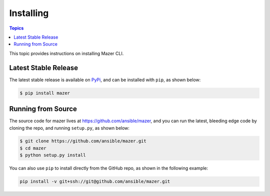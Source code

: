 
.. _mazer_install:

**********
Installing
**********

.. contents:: Topics


This topic provides instructions on installing Mazer CLI.

Latest Stable Release
---------------------

The latest stable release is available on `PyPi <https://pypi.org>`_, and can be installed with ``pip``, as shown below:

.. code-block:: bash

    $ pip install mazer


Running from Source
-------------------

The source code for mazer lives at `https://github.com/ansible/mazer <https://github.com/ansible/mazer>`_, and you can
run the latest, bleeding edge code by cloning the repo, and running ``setup.py``, as shown below:

.. code-block:: bash

    $ git clone https://github.com/ansible/mazer.git
    $ cd mazer
    $ python setup.py install

You can also use ``pip`` to install directly from the GitHub repo, as shown in the following example:

.. code-block:: bash

    pip install -v git+ssh://git@github.com/ansible/mazer.git
